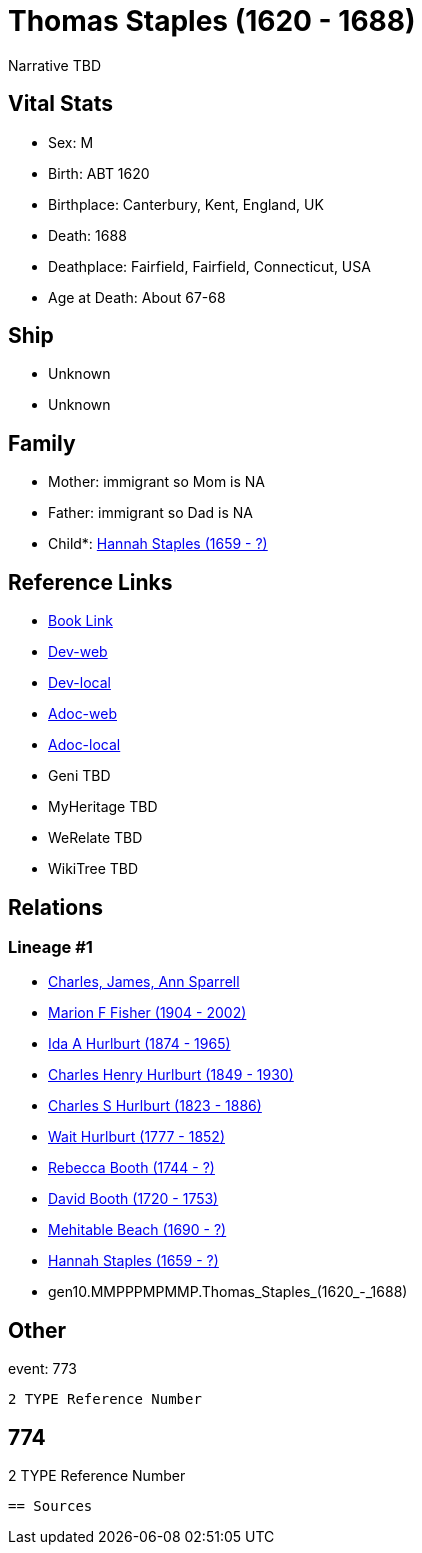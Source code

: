= Thomas Staples (1620 - 1688)

Narrative TBD


== Vital Stats


* Sex: M
* Birth: ABT 1620
* Birthplace: Canterbury, Kent, England, UK
* Death: 1688
* Deathplace: Fairfield, Fairfield, Connecticut, USA
* Age at Death: About 67-68


== Ship
* Unknown
* Unknown


== Family
* Mother: immigrant so Mom is NA
* Father: immigrant so Dad is NA
* Child*: https://github.com/sparrell/cfs_ancestors/blob/main/Vol_02_Ships/V2_C5_Ancestors/V2_C5_G9/gen9.MMPPPMPMM.Hannah_Staples.adoc[Hannah Staples (1659 - ?)]


== Reference Links
* https://github.com/sparrell/cfs_ancestors/blob/main/Vol_02_Ships/V2_C5_Ancestors/V2_C5_G10/gen10.MMPPPMPMMP.Thomas_Staples.adoc[Book Link]
* https://cfsjksas.gigalixirapp.com/person?p=p0785[Dev-web]
* https://localhost:4000/person?p=p0785[Dev-local]
* https://cfsjksas.gigalixirapp.com/adoc?p=p0785[Adoc-web]
* https://localhost:4000/adoc?p=p0785[Adoc-local]
* Geni TBD
* MyHeritage TBD
* WeRelate TBD
* WikiTree TBD

== Relations
=== Lineage #1
* https://github.com/spoarrell/cfs_ancestors/tree/main/Vol_02_Ships/V2_C1_Principals/0_intro_principals.adoc[Charles, James, Ann Sparrell]
* https://github.com/sparrell/cfs_ancestors/blob/main/Vol_02_Ships/V2_C5_Ancestors/V2_C5_G1/gen1.M.Marion_F_Fisher.adoc[Marion F Fisher (1904 - 2002)]
* https://github.com/sparrell/cfs_ancestors/blob/main/Vol_02_Ships/V2_C5_Ancestors/V2_C5_G2/gen2.MM.Ida_A_Hurlburt.adoc[Ida A Hurlburt (1874 - 1965)]
* https://github.com/sparrell/cfs_ancestors/blob/main/Vol_02_Ships/V2_C5_Ancestors/V2_C5_G3/gen3.MMP.Charles_Henry_Hurlburt.adoc[Charles Henry Hurlburt (1849 - 1930)]
* https://github.com/sparrell/cfs_ancestors/blob/main/Vol_02_Ships/V2_C5_Ancestors/V2_C5_G4/gen4.MMPP.Charles_S_Hurlburt.adoc[Charles S Hurlburt (1823 - 1886)]
* https://github.com/sparrell/cfs_ancestors/blob/main/Vol_02_Ships/V2_C5_Ancestors/V2_C5_G5/gen5.MMPPP.Wait_Hurlburt.adoc[Wait Hurlburt (1777 - 1852)]
* https://github.com/sparrell/cfs_ancestors/blob/main/Vol_02_Ships/V2_C5_Ancestors/V2_C5_G6/gen6.MMPPPM.Rebecca_Booth.adoc[Rebecca Booth (1744 - ?)]
* https://github.com/sparrell/cfs_ancestors/blob/main/Vol_02_Ships/V2_C5_Ancestors/V2_C5_G7/gen7.MMPPPMP.David_Booth.adoc[David Booth (1720 - 1753)]
* https://github.com/sparrell/cfs_ancestors/blob/main/Vol_02_Ships/V2_C5_Ancestors/V2_C5_G8/gen8.MMPPPMPM.Mehitable_Beach.adoc[Mehitable Beach (1690 - ?)]
* https://github.com/sparrell/cfs_ancestors/blob/main/Vol_02_Ships/V2_C5_Ancestors/V2_C5_G9/gen9.MMPPPMPMM.Hannah_Staples.adoc[Hannah Staples (1659 - ?)]
* gen10.MMPPPMPMMP.Thomas_Staples_(1620_-_1688)


== Other
event:  773
----
2 TYPE Reference Number
----
 774
----
2 TYPE Reference Number
----


== Sources
